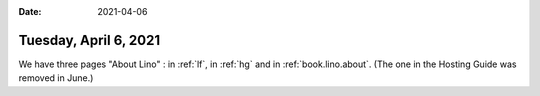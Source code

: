 :date: 2021-04-06

======================
Tuesday, April 6, 2021
======================


We have three pages "About Lino" :
in :ref:`lf`,
in :ref:`hg` and in :ref:`book.lino.about`.
(The one in the Hosting Guide was removed in June.)
